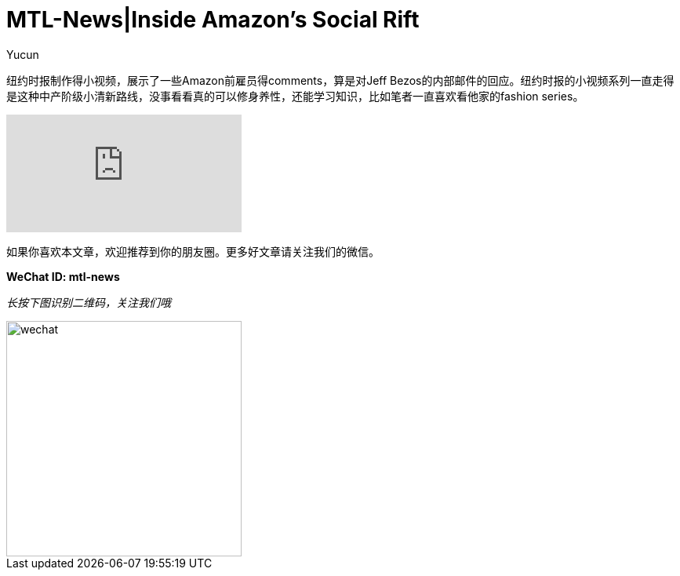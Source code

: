 = MTL-News|Inside Amazon's Social Rift
:hp-alt-title: Inside Amazon Social Rift 
:published_at: 2015-08-21
:hp-tags: Amazon, NY times
:author: Yucun

纽约时报制作得小视频，展示了一些Amazon前雇员得comments，算是对Jeff Bezos的内部邮件的回应。纽约时报的小视频系列一直走得是这种中产阶级小清新路线，没事看看真的可以修身养性，还能学习知识，比如笔者一直喜欢看他家的fashion series。


video::HBPospuad3Y[youtube]


如果你喜欢本文章，欢迎推荐到你的朋友圈。更多好文章请关注我们的微信。

*WeChat ID: mtl-news*

_长按下图识别二维码，关注我们哦_

image::wechat.jpg[height="300px" width="300px"]